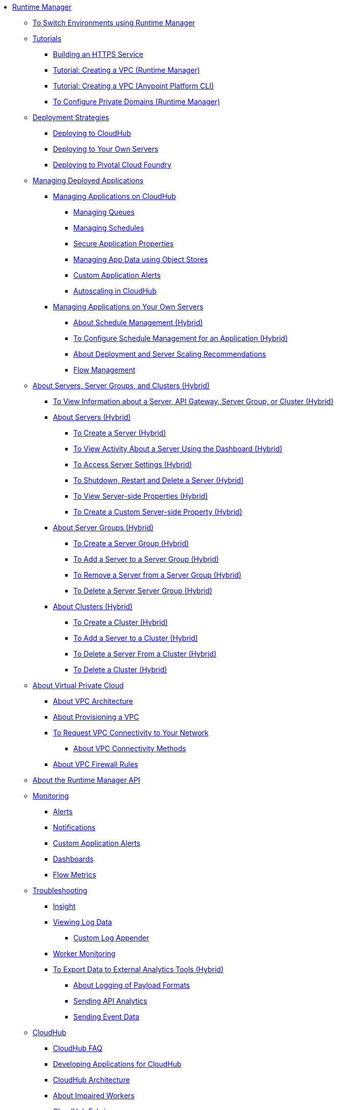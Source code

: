 // TOC File

* link:/runtime-manager/[Runtime Manager]
** link:/runtime-manager/runtime-manager-switch-env[To Switch Environments using Runtime Manager]
** link:/runtime-manager/tutorials[Tutorials]
*** link:/runtime-manager/building-an-https-service[Building an HTTPS Service]
*** link:/runtime-manager/vpc-tutorial[Tutorial: Creating a VPC (Runtime Manager)]
*** link:/runtime-manager/create-vpc-cli[Tutorial: Creating a VPC (Anypoint Platform CLI)]
*** link:/runtime-manager/vpc-configure-private-domain-task[To Configure Private Domains (Runtime Manager)]
** link:/runtime-manager/deployment-strategies[Deployment Strategies]
*** link:/runtime-manager/deploying-to-cloudhub[Deploying to CloudHub]
*** link:/runtime-manager/deploying-to-your-own-servers[Deploying to Your Own Servers]
*** link:/runtime-manager/deploying-to-pcf[Deploying to Pivotal Cloud Foundry]
** link:/runtime-manager/managing-deployed-applications[Managing Deployed Applications]
*** link:/runtime-manager/managing-applications-on-cloudhub[Managing Applications on CloudHub]
**** link:/runtime-manager/managing-queues[Managing Queues]
**** link:/runtime-manager/managing-schedules[Managing Schedules]
**** link:/runtime-manager/secure-application-properties[Secure Application Properties]
**** link:/runtime-manager/managing-application-data-with-object-stores[Managing App Data using Object Stores]
**** link:/runtime-manager/custom-application-alerts[Custom Application Alerts]
**** link:/runtime-manager/autoscaling-in-cloudhub[Autoscaling in CloudHub]
*** link:/runtime-manager/managing-applications-on-your-own-servers[Managing Applications on Your Own Servers]
**** link:/runtime-manager/hybrid-schedule-mgmt[About Schedule Management (Hybrid)]
**** link:/runtime-manager/hybrid-schedule-mgmt-config[To Configure Schedule Management for an Application (Hybrid)]
**** link:/runtime-manager/runtime-dep-serv-limits[About Deployment and Server Scaling Recommendations]
**** link:/runtime-manager/flow-management[Flow Management]

** link:/runtime-manager/managing-servers[About Servers, Server Groups, and Clusters (Hybrid)]
*** link:/runtime-manager/servers-view-info[To View Information about a Server, API Gateway, Server Group, or Cluster (Hybrid)]
*** link:/runtime-manager/servers-about[About Servers (Hybrid)]
**** link:/runtime-manager/servers-create[To Create a Server (Hybrid)]
**** link:/runtime-manager/servers-dashboard[To View Activity About a Server Using the Dashboard (Hybrid)]
**** link:/runtime-manager/servers-settings[To Access Server Settings (Hybrid)]
**** link:/runtime-manager/servers-actions[To Shutdown, Restart and Delete a Server (Hybrid)]
**** link:/runtime-manager/servers-properties-view[To View Server-side Properties (Hybrid)]
**** link:/runtime-manager/servers-properties-create[To Create a Custom Server-side Property (Hybrid)]
*** link:/runtime-manager/server-group-about[About Server Groups (Hybrid)]
**** link:/runtime-manager/server-group-create[To Create a Server Group (Hybrid)]
**** link:/runtime-manager/server-group-add[To Add a Server to a Server Group (Hybrid)]
**** link:/runtime-manager/server-group-remove[To Remove a Server from a Server Group (Hybrid)]
**** link:/runtime-manager/server-group-delete[To Delete a Server Server Group (Hybrid)]
*** link:/runtime-manager/cluster-about[About Clusters (Hybrid)]
**** link:/runtime-manager/cluster-create[To Create a Cluster (Hybrid)]
**** link:/runtime-manager/cluster-add-srv[To Add a Server to a Cluster (Hybrid)]
**** link:/runtime-manager/cluster-del-srv[To Delete a Server From a Cluster (Hybrid)]
**** link:/runtime-manager/cluster-delete[To Delete a Cluster (Hybrid)]

** link:/runtime-manager/virtual-private-cloud[About Virtual Private Cloud]
*** link:/runtime-manager/vpc-architecture-concept[About VPC Architecture]
*** link:/runtime-manager/vpc-provisioning-concept[About Provisioning a VPC]
*** link:/runtime-manager/to-request-vpc-connectivity[To Request VPC Connectivity to Your Network]
**** link:/runtime-manager/vpc-connectivity-methods-concept[About VPC Connectivity Methods]
*** link:/runtime-manager/vpc-firewall-rules-concept[About VPC Firewall Rules]

** link:/runtime-manager/runtime-manager-api[About the Runtime Manager API]
** link:/runtime-manager/monitoring[Monitoring]
*** link:/runtime-manager/alerts-on-runtime-manager[Alerts]
*** link:/runtime-manager/notifications-on-runtime-manager[Notifications]
*** link:/runtime-manager/custom-application-alerts[Custom Application Alerts]
*** link:/runtime-manager/monitoring-dashboards[Dashboards]
*** link:/runtime-manager/flow-metrics[Flow Metrics]
** link:/runtime-manager/troubleshooting[Troubleshooting]
*** link:/runtime-manager/insight[Insight]
*** link:/runtime-manager/viewing-log-data[Viewing Log Data]
**** link:/runtime-manager/custom-log-appender[Custom Log Appender]
*** link:/runtime-manager/worker-monitoring[Worker Monitoring]
*** link:/runtime-manager/sending-data-from-arm-to-external-analytics-software[To Export Data to External Analytics Tools (Hybrid)]
**** link:/runtime-manager/about-logging-of-payload-formats[About Logging of Payload Formats]
**** link:/runtime-manager/sending-api-analytics-from-arm-to-db[Sending API Analytics]
**** link:/runtime-manager/sending-event-data-from-arm-to-db[Sending Event Data]
** link:/runtime-manager/cloudhub[CloudHub]
*** link:/runtime-manager/cloudhub-faq[CloudHub FAQ]
*** link:/runtime-manager/developing-applications-for-cloudhub[Developing Applications for CloudHub]
*** link:/runtime-manager/cloudhub-architecture[CloudHub Architecture]
*** link:/runtime-manager/cloudhub-impaired-worker[About Impaired Workers]
*** link:/runtime-manager/cloudhub-fabric[CloudHub Fabric]
*** link:/runtime-manager/managing-cloudhub-specific-settings[Managing Cloudhub Settings]
*** link:/runtime-manager/cloudhub-networking-guide[CloudHub Networking Guide]
*** link:/runtime-manager/cloudhub-dedicated-load-balancer[Cloudhub Dedicated Load Balancer]
*** link:/runtime-manager/penetration-testing-policies[Penetration Testing Policies]
*** link:/runtime-manager/cloudhub-api[CloudHub API]

** link:/runtime-manager/dedicated-load-balancer-tutorial[About Load Balancers (CloudHub)]
*** link:/runtime-manager/lb-architecture[About Load Balancer Architecture]
*** link:/runtime-manager/lb-create-arm[To Create a Load Balancer (Runtime Manager)]
*** link:/runtime-manager/lb-create-cli[To Create a Load Balancer (Anypoint Platform CLI)]
*** link:/runtime-manager/lb-create-api[To Create a Load Balancer (CloudHub API)]
*** link:/runtime-manager/lb-cert-endpoints[About Load Balancer SSL Endpoints and Certificates]
**** link:/runtime-manager/lb-cert-upload[About Uploading Certificates]
**** link:/runtime-manager/lb-cert-validation[About Certificate Validation]
*** link:/runtime-manager/lb-mapping-rules[About Mapping Rules]
*** link:/runtime-manager/lb-whitelists[About Whitelists]

** link:/runtime-manager/working-with-applications[Working with Applications]
*** link:/runtime-manager/create-application[Create Application]
*** link:/runtime-manager/delete-application[Delete an Application]
*** link:/runtime-manager/deploy-application[Deploy Application]
*** link:/runtime-manager/get-application[Get an Application]
*** link:/runtime-manager/list-all-applications[List All Applications]
*** link:/runtime-manager/update-application-metadata[Update Application Metadata]
** link:/runtime-manager/logs[Working with Logs]
*** link:/runtime-manager/list-all-logs[List Log Messages]
** link:/runtime-manager/notifications[Working with Notifications]
*** link:/runtime-manager/create-notification[Create Notification]
*** link:/runtime-manager/list-notifications[List All Notifications]
*** link:/runtime-manager/update-all-notifications[Update All Notifications]
*** link:/runtime-manager/update-notification[Update Notification]
** link:/runtime-manager/working-with-alerts[Working with Alerts]

** link:/runtime-manager/maintenance-and-upgrade-policy[Maintenance and Upgrade Policy]
** link:/runtime-manager/runtime-manager-agent[Runtime Manager Agent]
*** link:/runtime-manager/installing-and-configuring-runtime-manager-agent[Installing and Configuring the Agent]
*** link:/runtime-manager/debugging-the-runtime-manager-agent[Debugging the Agent]
*** link:/runtime-manager/advanced-usage[Advanced Usage]
**** link:/runtime-manager/runtime-manager-agent-architecture[Runtime Manager Agent Architecture]
**** link:/runtime-manager/runtime-manager-agent-api[Agent API]
***** link:/runtime-manager/administration-service[Administration Service]
***** link:/runtime-manager/managing-applications-and-domains[Managing Applications and Domains]
***** link:/runtime-manager/jmx-service[JMX Service]
***** link:/runtime-manager/runtime-manager-agent-notifications[Runtime Manager Agent Notifications]
**** link:/runtime-manager/event-tracking[Event Tracking]
**** link:/runtime-manager/internal-handler-buffering[Internal Handler Buffering]
**** link:/runtime-manager/extending-the-runtime-manager-agent[Extending the Runtime Manager Agent]
** link:/runtime-manager/anypoint-platform-cli[Command Line Interface]
*** link:/runtime-manager/command-line-tools[Deprecated Command Line Tool]
